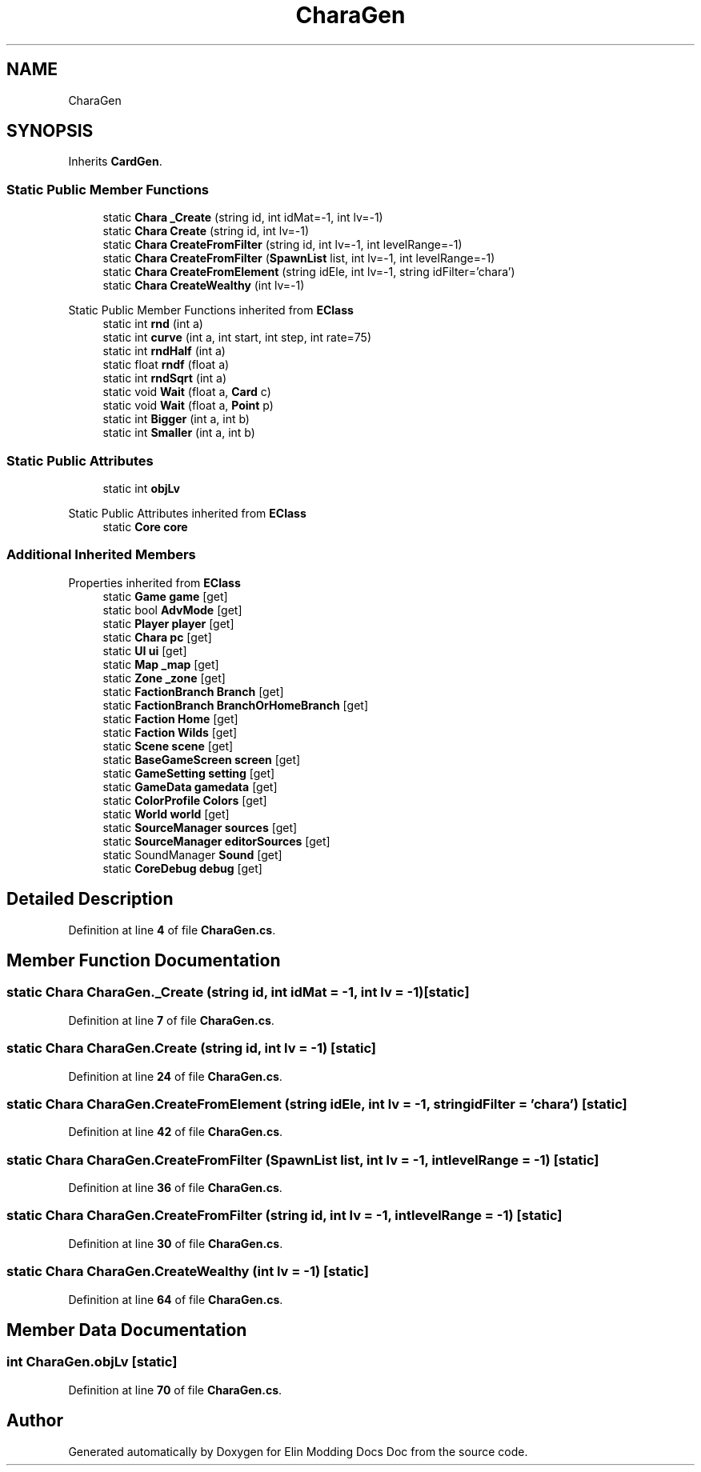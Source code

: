 .TH "CharaGen" 3 "Elin Modding Docs Doc" \" -*- nroff -*-
.ad l
.nh
.SH NAME
CharaGen
.SH SYNOPSIS
.br
.PP
.PP
Inherits \fBCardGen\fP\&.
.SS "Static Public Member Functions"

.in +1c
.ti -1c
.RI "static \fBChara\fP \fB_Create\fP (string id, int idMat=\-1, int lv=\-1)"
.br
.ti -1c
.RI "static \fBChara\fP \fBCreate\fP (string id, int lv=\-1)"
.br
.ti -1c
.RI "static \fBChara\fP \fBCreateFromFilter\fP (string id, int lv=\-1, int levelRange=\-1)"
.br
.ti -1c
.RI "static \fBChara\fP \fBCreateFromFilter\fP (\fBSpawnList\fP list, int lv=\-1, int levelRange=\-1)"
.br
.ti -1c
.RI "static \fBChara\fP \fBCreateFromElement\fP (string idEle, int lv=\-1, string idFilter='chara')"
.br
.ti -1c
.RI "static \fBChara\fP \fBCreateWealthy\fP (int lv=\-1)"
.br
.in -1c

Static Public Member Functions inherited from \fBEClass\fP
.in +1c
.ti -1c
.RI "static int \fBrnd\fP (int a)"
.br
.ti -1c
.RI "static int \fBcurve\fP (int a, int start, int step, int rate=75)"
.br
.ti -1c
.RI "static int \fBrndHalf\fP (int a)"
.br
.ti -1c
.RI "static float \fBrndf\fP (float a)"
.br
.ti -1c
.RI "static int \fBrndSqrt\fP (int a)"
.br
.ti -1c
.RI "static void \fBWait\fP (float a, \fBCard\fP c)"
.br
.ti -1c
.RI "static void \fBWait\fP (float a, \fBPoint\fP p)"
.br
.ti -1c
.RI "static int \fBBigger\fP (int a, int b)"
.br
.ti -1c
.RI "static int \fBSmaller\fP (int a, int b)"
.br
.in -1c
.SS "Static Public Attributes"

.in +1c
.ti -1c
.RI "static int \fBobjLv\fP"
.br
.in -1c

Static Public Attributes inherited from \fBEClass\fP
.in +1c
.ti -1c
.RI "static \fBCore\fP \fBcore\fP"
.br
.in -1c
.SS "Additional Inherited Members"


Properties inherited from \fBEClass\fP
.in +1c
.ti -1c
.RI "static \fBGame\fP \fBgame\fP\fR [get]\fP"
.br
.ti -1c
.RI "static bool \fBAdvMode\fP\fR [get]\fP"
.br
.ti -1c
.RI "static \fBPlayer\fP \fBplayer\fP\fR [get]\fP"
.br
.ti -1c
.RI "static \fBChara\fP \fBpc\fP\fR [get]\fP"
.br
.ti -1c
.RI "static \fBUI\fP \fBui\fP\fR [get]\fP"
.br
.ti -1c
.RI "static \fBMap\fP \fB_map\fP\fR [get]\fP"
.br
.ti -1c
.RI "static \fBZone\fP \fB_zone\fP\fR [get]\fP"
.br
.ti -1c
.RI "static \fBFactionBranch\fP \fBBranch\fP\fR [get]\fP"
.br
.ti -1c
.RI "static \fBFactionBranch\fP \fBBranchOrHomeBranch\fP\fR [get]\fP"
.br
.ti -1c
.RI "static \fBFaction\fP \fBHome\fP\fR [get]\fP"
.br
.ti -1c
.RI "static \fBFaction\fP \fBWilds\fP\fR [get]\fP"
.br
.ti -1c
.RI "static \fBScene\fP \fBscene\fP\fR [get]\fP"
.br
.ti -1c
.RI "static \fBBaseGameScreen\fP \fBscreen\fP\fR [get]\fP"
.br
.ti -1c
.RI "static \fBGameSetting\fP \fBsetting\fP\fR [get]\fP"
.br
.ti -1c
.RI "static \fBGameData\fP \fBgamedata\fP\fR [get]\fP"
.br
.ti -1c
.RI "static \fBColorProfile\fP \fBColors\fP\fR [get]\fP"
.br
.ti -1c
.RI "static \fBWorld\fP \fBworld\fP\fR [get]\fP"
.br
.ti -1c
.RI "static \fBSourceManager\fP \fBsources\fP\fR [get]\fP"
.br
.ti -1c
.RI "static \fBSourceManager\fP \fBeditorSources\fP\fR [get]\fP"
.br
.ti -1c
.RI "static SoundManager \fBSound\fP\fR [get]\fP"
.br
.ti -1c
.RI "static \fBCoreDebug\fP \fBdebug\fP\fR [get]\fP"
.br
.in -1c
.SH "Detailed Description"
.PP 
Definition at line \fB4\fP of file \fBCharaGen\&.cs\fP\&.
.SH "Member Function Documentation"
.PP 
.SS "static \fBChara\fP CharaGen\&._Create (string id, int idMat = \fR\-1\fP, int lv = \fR\-1\fP)\fR [static]\fP"

.PP
Definition at line \fB7\fP of file \fBCharaGen\&.cs\fP\&.
.SS "static \fBChara\fP CharaGen\&.Create (string id, int lv = \fR\-1\fP)\fR [static]\fP"

.PP
Definition at line \fB24\fP of file \fBCharaGen\&.cs\fP\&.
.SS "static \fBChara\fP CharaGen\&.CreateFromElement (string idEle, int lv = \fR\-1\fP, string idFilter = \fR'chara'\fP)\fR [static]\fP"

.PP
Definition at line \fB42\fP of file \fBCharaGen\&.cs\fP\&.
.SS "static \fBChara\fP CharaGen\&.CreateFromFilter (\fBSpawnList\fP list, int lv = \fR\-1\fP, int levelRange = \fR\-1\fP)\fR [static]\fP"

.PP
Definition at line \fB36\fP of file \fBCharaGen\&.cs\fP\&.
.SS "static \fBChara\fP CharaGen\&.CreateFromFilter (string id, int lv = \fR\-1\fP, int levelRange = \fR\-1\fP)\fR [static]\fP"

.PP
Definition at line \fB30\fP of file \fBCharaGen\&.cs\fP\&.
.SS "static \fBChara\fP CharaGen\&.CreateWealthy (int lv = \fR\-1\fP)\fR [static]\fP"

.PP
Definition at line \fB64\fP of file \fBCharaGen\&.cs\fP\&.
.SH "Member Data Documentation"
.PP 
.SS "int CharaGen\&.objLv\fR [static]\fP"

.PP
Definition at line \fB70\fP of file \fBCharaGen\&.cs\fP\&.

.SH "Author"
.PP 
Generated automatically by Doxygen for Elin Modding Docs Doc from the source code\&.

